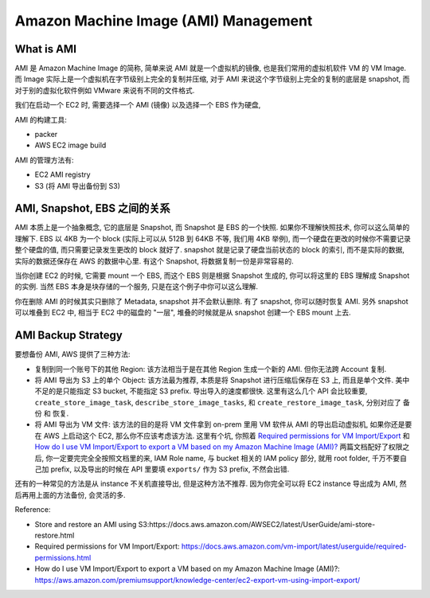 Amazon Machine Image (AMI) Management
==============================================================================


What is AMI
------------------------------------------------------------------------------
AMI 是 Amazon Machine Image 的简称, 简单来说 AMI 就是一个虚拟机的镜像, 也是我们常用的虚拟机软件 VM 的 VM Image. 而 Image 实际上是一个虚拟机在字节级别上完全的复制并压缩, 对于 AMI 来说这个字节级别上完全的复制的底层是 snapshot, 而对于别的虚拟化软件例如 VMware 来说有不同的文件格式.

我们在启动一个 EC2 时, 需要选择一个 AMI (镜像) 以及选择一个 EBS 作为硬盘,

AMI 的构建工具:

- packer
- AWS EC2 image build

AMI 的管理方法有:

- EC2 AMI registry
- S3 (将 AMI 导出备份到 S3)


AMI, Snapshot, EBS 之间的关系
------------------------------------------------------------------------------
AMI 本质上是一个抽象概念, 它的底层是 Snapshot, 而 Snapshot 是 EBS 的一个快照. 如果你不理解快照技术, 你可以这么简单的理解下. EBS 以 4KB 为一个 block (实际上可以从 512B 到 64KB 不等, 我们用 4KB 举例), 而一个硬盘在更改的时候你不需要记录整个硬盘的值, 而只需要记录发生更改的 block 就好了. snapshot 就是记录了硬盘当前状态的 block 的索引, 而不是实际的数据, 实际的数据还保存在 AWS 的数据中心里. 有这个 Snapshot, 将数据复制一份是非常容易的.

当你创建 EC2 的时候, 它需要 mount 一个 EBS, 而这个 EBS 则是根据 Snapshot 生成的, 你可以将这里的 EBS 理解成 Snapshot 的实例. 当然 EBS 本身是块存储的一个服务, 只是在这个例子中你可以这么理解.

你在删除 AMI 的时候其实只删除了 Metadata, snapshot 并不会默认删除. 有了 snapshot, 你可以随时恢复 AMI. 另外 snapshot 可以堆叠到 EC2 中, 相当于 EC2 中的磁盘的 "一层", 堆叠的时候就是从 snapshot 创建一个 EBS mount 上去.


AMI Backup Strategy
------------------------------------------------------------------------------
要想备份 AMI, AWS 提供了三种方法:

- 复制到同一个账号下的其他 Region: 该方法相当于是在其他 Region 生成一个新的 AMI. 但你无法跨 Account 复制.
- 将 AMI 导出为 S3 上的单个 Object: 该方法最为推荐, 本质是将 Snapshot 进行压缩后保存在 S3 上, 而且是单个文件. 美中不足的是只能指定 S3 bucket, 不能指定 S3 prefix. 导出导入的速度都很快. 这里有这么几个 API 会比较重要, ``create_store_image_task``, ``describe_store_image_tasks``, 和 ``create_restore_image_task``, 分别对应了 备份 和 恢复.
- 将 AMI 导出为 VM 文件: 该方法的目的是将 VM 文件拿到 on-prem 里用 VM 软件从 AMI 的导出启动虚拟机, 如果你还是要在 AWS 上启动这个 EC2, 那么你不应该考虑该方法. 这里有个坑, 你照着 `Required permissions for VM Import/Export <https://docs.aws.amazon.com/vm-import/latest/userguide/required-permissions.html>`_ 和 `How do I use VM Import/Export to export a VM based on my Amazon Machine Image (AMI)? <https://aws.amazon.com/premiumsupport/knowledge-center/ec2-export-vm-using-import-export/>`_ 两篇文档配好了权限之后, 你一定要完完全全按照文档里的来, IAM Role name, 与 bucket 相关的 IAM policy 部分, 就用 root folder, 千万不要自己加 prefix, 以及导出的时候在 API 里要填 ``exports/`` 作为 S3 prefix, 不然会出错.

还有的一种常见的方法是从 instance 不关机直接导出, 但是这种方法不推荐. 因为你完全可以将 EC2 instance 导出成为 AMI, 然后再用上面的方法备份, 会灵活的多.

Reference:

- Store and restore an AMI using S3:https://docs.aws.amazon.com/AWSEC2/latest/UserGuide/ami-store-restore.html
- Required permissions for VM Import/Export: https://docs.aws.amazon.com/vm-import/latest/userguide/required-permissions.html
- How do I use VM Import/Export to export a VM based on my Amazon Machine Image (AMI)?: https://aws.amazon.com/premiumsupport/knowledge-center/ec2-export-vm-using-import-export/
